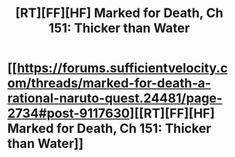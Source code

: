 #+TITLE: [RT][FF][HF] Marked for Death, Ch 151: Thicker than Water​

* [[https://forums.sufficientvelocity.com/threads/marked-for-death-a-rational-naruto-quest.24481/page-2734#post-9117630][[RT][FF][HF] Marked for Death, Ch 151: Thicker than Water​]]
:PROPERTIES:
:Author: _brightwing
:Score: 1
:DateUnix: 1503130374.0
:DateShort: 2017-Aug-19
:END:
